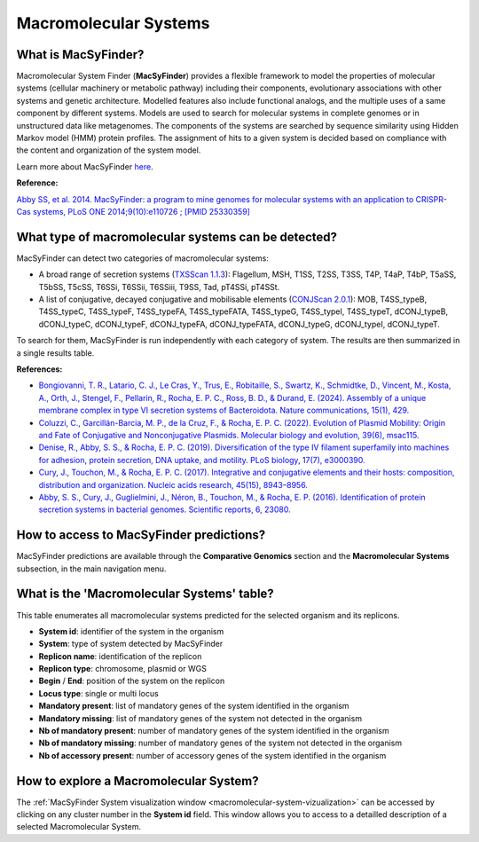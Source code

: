 .. _macsyfinder:

######################
Macromolecular Systems
######################


What is MacSyFinder?
--------------------

Macromolecular System Finder (**MacSyFinder**) provides a flexible framework to model the properties of molecular systems (cellular machinery or metabolic pathway) including their components, evolutionary associations with other systems and genetic architecture.
Modelled features also include functional analogs, and the multiple uses of a same component by different systems.
Models are used to search for molecular systems in complete genomes or in unstructured data like metagenomes.
The components of the systems are searched by sequence similarity using Hidden Markov model (HMM) protein profiles.
The assignment of hits to a given system is decided based on compliance with the content and organization of the system model. 

Learn more about MacSyFinder `here <https://research.pasteur.fr/fr/software/macsyfinder-macsyview/>`_.

.. Don't use MacSyFinder as the name of the link since that would make
   a duplicate with the label.

**Reference:** 

`Abby SS, et al. 2014. MacSyFinder: a program to mine genomes for molecular systems with an application to CRISPR-Cas systems, PLoS ONE 2014;9(10):e110726 ; [PMID 25330359] <http://www.ncbi.nlm.nih.gov/pubmed/25330359>`_


What type of macromolecular systems can be detected?
----------------------------------------------------

MacSyFinder can detect two categories of macromolecular systems:

* A broad range of secretion systems (`TXSScan 1.1.3 <https://github.com/macsy-models/TXSScan>`_): Flagellum, MSH, T1SS, T2SS, T3SS, T4P, T4aP, T4bP, T5aSS, T5bSS, T5cSS, T6SSi, T6SSii, T6SSiii, T9SS, Tad, pT4SSi, pT4SSt.
* A list of conjugative, decayed conjugative and mobilisable elements (`CONJScan 2.0.1 <https://github.com/macsy-models/CONJScan>`_): MOB, T4SS_typeB, T4SS_typeC, T4SS_typeF, T4SS_typeFA, T4SS_typeFATA, T4SS_typeG, T4SS_typeI, T4SS_typeT, dCONJ_typeB, dCONJ_typeC, dCONJ_typeF, dCONJ_typeFA, dCONJ_typeFATA, dCONJ_typeG, dCONJ_typeI, dCONJ_typeT.

To search for them, MacSyFinder is run independently with each category of system. The results are then summarized in a single results table.

**References:**

* `Bongiovanni, T. R., Latario, C. J., Le Cras, Y., Trus, E., Robitaille, S., Swartz, K., Schmidtke, D., Vincent, M., Kosta, A., Orth, J., Stengel, F., Pellarin, R., Rocha, E. P. C., Ross, B. D., & Durand, E. (2024). Assembly of a unique membrane complex in type VI secretion systems of Bacteroidota. Nature communications, 15(1), 429. <https://doi.org/10.1038/s41467-023-44426-1>`_
* `Coluzzi, C., Garcillán-Barcia, M. P., de la Cruz, F., & Rocha, E. P. C. (2022). Evolution of Plasmid Mobility: Origin and Fate of Conjugative and Nonconjugative Plasmids. Molecular biology and evolution, 39(6), msac115. <https://doi.org/10.1093/molbev/msac115>`_
* `Denise, R., Abby, S. S., & Rocha, E. P. C. (2019). Diversification of the type IV filament superfamily into machines for adhesion, protein secretion, DNA uptake, and motility. PLoS biology, 17(7), e3000390. <https://doi.org/10.1371/journal.pbio.3000390>`_
* `Cury, J., Touchon, M., & Rocha, E. P. C. (2017). Integrative and conjugative elements and their hosts: composition, distribution and organization. Nucleic acids research, 45(15), 8943–8956. <https://doi.org/10.1093/nar/gkx607>`_
* `Abby, S. S., Cury, J., Guglielmini, J., Néron, B., Touchon, M., & Rocha, E. P. (2016). Identification of protein secretion systems in bacterial genomes. Scientific reports, 6, 23080. <https://doi.org/10.1038/srep23080>`_


How to access to MacSyFinder predictions?
-----------------------------------------

MacSyFinder predictions are available through the **Comparative Genomics** section and the **Macromolecular Systems** subsection, in the main navigation menu.


What is the 'Macromolecular Systems' table?
-------------------------------------------

This table enumerates all macromolecular systems predicted for the selected organism and its replicons.

.. image:: img/macromolecular_systems.png

* **System id**: identifier of the system in the organism
* **System**: type of system detected by MacSyFinder
* **Replicon name**: identification of the replicon
* **Replicon type**: chromosome, plasmid or WGS
* **Begin** / **End**: position of the system on the replicon
* **Locus type**: single or multi locus
* **Mandatory present**: list of mandatory genes of the system identified in the organism
* **Mandatory missing**: list of mandatory genes of the system not detected in the organism
* **Nb of mandatory present**: number of mandatory genes of the system identified in the organism
* **Nb of mandatory missing**: number of mandatory genes of the system not detected in the organism
* **Nb of accessory present**: number of accessory genes of the system identified in the organism


How to explore a Macromolecular System?
---------------------------------------

The :ref:`MacSyFinder System visualization window <macromolecular-system-vizualization>` can be accessed by clicking on any cluster number in the **System id** field.
This window allows you to access to a detailled description of a selected Macromolecular System.

